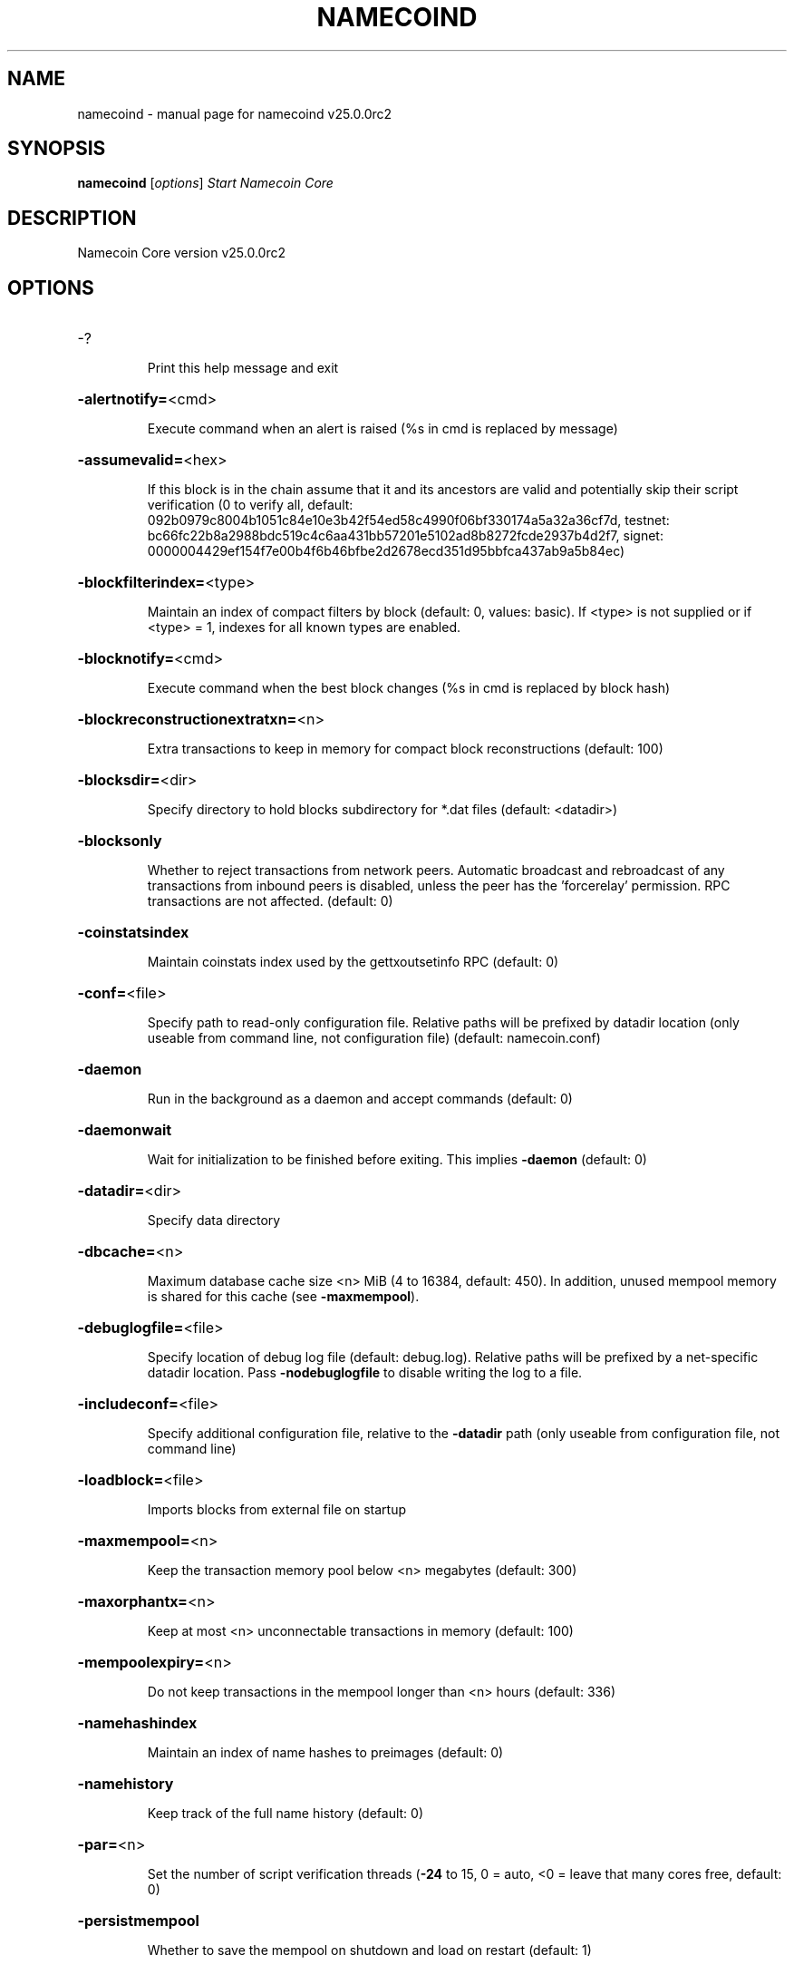.\" DO NOT MODIFY THIS FILE!  It was generated by help2man 1.48.1.
.TH NAMECOIND "1" "May 2023" "namecoind v25.0.0rc2" "User Commands"
.SH NAME
namecoind \- manual page for namecoind v25.0.0rc2
.SH SYNOPSIS
.B namecoind
[\fI\,options\/\fR]                     \fI\,Start Namecoin Core\/\fR
.SH DESCRIPTION
Namecoin Core version v25.0.0rc2
.SH OPTIONS
.HP
\-?
.IP
Print this help message and exit
.HP
\fB\-alertnotify=\fR<cmd>
.IP
Execute command when an alert is raised (%s in cmd is replaced by
message)
.HP
\fB\-assumevalid=\fR<hex>
.IP
If this block is in the chain assume that it and its ancestors are valid
and potentially skip their script verification (0 to verify all,
default:
092b0979c8004b1051c84e10e3b42f54ed58c4990f06bf330174a5a32a36cf7d,
testnet:
bc66fc22b8a2988bdc519c4c6aa431bb57201e5102ad8b8272fcde2937b4d2f7,
signet:
0000004429ef154f7e00b4f6b46bfbe2d2678ecd351d95bbfca437ab9a5b84ec)
.HP
\fB\-blockfilterindex=\fR<type>
.IP
Maintain an index of compact filters by block (default: 0, values:
basic). If <type> is not supplied or if <type> = 1, indexes for
all known types are enabled.
.HP
\fB\-blocknotify=\fR<cmd>
.IP
Execute command when the best block changes (%s in cmd is replaced by
block hash)
.HP
\fB\-blockreconstructionextratxn=\fR<n>
.IP
Extra transactions to keep in memory for compact block reconstructions
(default: 100)
.HP
\fB\-blocksdir=\fR<dir>
.IP
Specify directory to hold blocks subdirectory for *.dat files (default:
<datadir>)
.HP
\fB\-blocksonly\fR
.IP
Whether to reject transactions from network peers. Automatic broadcast
and rebroadcast of any transactions from inbound peers is
disabled, unless the peer has the 'forcerelay' permission. RPC
transactions are not affected. (default: 0)
.HP
\fB\-coinstatsindex\fR
.IP
Maintain coinstats index used by the gettxoutsetinfo RPC (default: 0)
.HP
\fB\-conf=\fR<file>
.IP
Specify path to read\-only configuration file. Relative paths will be
prefixed by datadir location (only useable from command line, not
configuration file) (default: namecoin.conf)
.HP
\fB\-daemon\fR
.IP
Run in the background as a daemon and accept commands (default: 0)
.HP
\fB\-daemonwait\fR
.IP
Wait for initialization to be finished before exiting. This implies
\fB\-daemon\fR (default: 0)
.HP
\fB\-datadir=\fR<dir>
.IP
Specify data directory
.HP
\fB\-dbcache=\fR<n>
.IP
Maximum database cache size <n> MiB (4 to 16384, default: 450). In
addition, unused mempool memory is shared for this cache (see
\fB\-maxmempool\fR).
.HP
\fB\-debuglogfile=\fR<file>
.IP
Specify location of debug log file (default: debug.log). Relative paths
will be prefixed by a net\-specific datadir location. Pass
\fB\-nodebuglogfile\fR to disable writing the log to a file.
.HP
\fB\-includeconf=\fR<file>
.IP
Specify additional configuration file, relative to the \fB\-datadir\fR path
(only useable from configuration file, not command line)
.HP
\fB\-loadblock=\fR<file>
.IP
Imports blocks from external file on startup
.HP
\fB\-maxmempool=\fR<n>
.IP
Keep the transaction memory pool below <n> megabytes (default: 300)
.HP
\fB\-maxorphantx=\fR<n>
.IP
Keep at most <n> unconnectable transactions in memory (default: 100)
.HP
\fB\-mempoolexpiry=\fR<n>
.IP
Do not keep transactions in the mempool longer than <n> hours (default:
336)
.HP
\fB\-namehashindex\fR
.IP
Maintain an index of name hashes to preimages (default: 0)
.HP
\fB\-namehistory\fR
.IP
Keep track of the full name history (default: 0)
.HP
\fB\-par=\fR<n>
.IP
Set the number of script verification threads (\fB\-24\fR to 15, 0 = auto, <0 =
leave that many cores free, default: 0)
.HP
\fB\-persistmempool\fR
.IP
Whether to save the mempool on shutdown and load on restart (default: 1)
.HP
\fB\-pid=\fR<file>
.IP
Specify pid file. Relative paths will be prefixed by a net\-specific
datadir location. (default: namecoind.pid)
.HP
\fB\-prune=\fR<n>
.IP
Reduce storage requirements by enabling pruning (deleting) of old
blocks. This allows the pruneblockchain RPC to be called to
delete specific blocks and enables automatic pruning of old
blocks if a target size in MiB is provided. This mode is
incompatible with \fB\-txindex\fR. Warning: Reverting this setting
requires re\-downloading the entire blockchain. (default: 0 =
disable pruning blocks, 1 = allow manual pruning via RPC, >=550 =
automatically prune block files to stay under the specified
target size in MiB)
.HP
\fB\-reindex\fR
.IP
Rebuild chain state and block index from the blk*.dat files on disk.
This will also rebuild active optional indexes.
.HP
\fB\-reindex\-chainstate\fR
.IP
Rebuild chain state from the currently indexed blocks. When in pruning
mode or if blocks on disk might be corrupted, use full \fB\-reindex\fR
instead. Deactivate all optional indexes before running this.
.HP
\fB\-sandbox=\fR<mode>
.IP
Use the experimental syscall sandbox in the specified mode
(\fB\-sandbox\fR=\fI\,log\-and\-abort\/\fR or \fB\-sandbox\fR=\fI\,abort\/\fR). Allow only expected
syscalls to be used by bitcoind. Note that this is an
experimental new feature that may cause bitcoind to exit or crash
unexpectedly: use with caution. In the "log\-and\-abort" mode the
invocation of an unexpected syscall results in a debug handler
being invoked which will log the incident and terminate the
program (without executing the unexpected syscall). In the
"abort" mode the invocation of an unexpected syscall results in
the entire process being killed immediately by the kernel without
executing the unexpected syscall.
.HP
\fB\-settings=\fR<file>
.IP
Specify path to dynamic settings data file. Can be disabled with
\fB\-nosettings\fR. File is written at runtime and not meant to be
edited by users (use namecoin.conf instead for custom settings).
Relative paths will be prefixed by datadir location. (default:
settings.json)
.HP
\fB\-shutdownnotify=\fR<cmd>
.IP
Execute command immediately before beginning shutdown. The need for
shutdown may be urgent, so be careful not to delay it long (if
the command doesn't require interaction with the server, consider
having it fork into the background).
.HP
\fB\-startupnotify=\fR<cmd>
.IP
Execute command on startup.
.HP
\fB\-txindex\fR
.IP
Maintain a full transaction index, used by the getrawtransaction rpc
call (default: 0)
.HP
\fB\-version\fR
.IP
Print version and exit
.PP
Connection options:
.HP
\fB\-addnode=\fR<ip>
.IP
Add a node to connect to and attempt to keep the connection open (see
the addnode RPC help for more info). This option can be specified
multiple times to add multiple nodes; connections are limited to
8 at a time and are counted separately from the \fB\-maxconnections\fR
limit.
.HP
\fB\-asmap=\fR<file>
.IP
Specify asn mapping used for bucketing of the peers (default:
ip_asn.map). Relative paths will be prefixed by the net\-specific
datadir location.
.HP
\fB\-bantime=\fR<n>
.IP
Default duration (in seconds) of manually configured bans (default:
86400)
.HP
\fB\-bind=\fR<addr>[:<port>][=onion]
.IP
Bind to given address and always listen on it (default: 0.0.0.0). Use
[host]:port notation for IPv6. Append =onion to tag any incoming
connections to that address and port as incoming Tor connections
(default: 127.0.0.1:8334=onion, testnet: 127.0.0.1:18334=onion,
signet: 127.0.0.1:38334=onion, regtest: 127.0.0.1:18445=onion)
.HP
\fB\-cjdnsreachable\fR
.IP
If set, then this host is configured for CJDNS (connecting to fc00::/8
addresses would lead us to the CJDNS network, see doc/cjdns.md)
(default: 0)
.HP
\fB\-connect=\fR<ip>
.IP
Connect only to the specified node; \fB\-noconnect\fR disables automatic
connections (the rules for this peer are the same as for
\fB\-addnode\fR). This option can be specified multiple times to connect
to multiple nodes.
.HP
\fB\-discover\fR
.IP
Discover own IP addresses (default: 1 when listening and no \fB\-externalip\fR
or \fB\-proxy\fR)
.HP
\fB\-dns\fR
.IP
Allow DNS lookups for \fB\-addnode\fR, \fB\-seednode\fR and \fB\-connect\fR (default: 1)
.HP
\fB\-dnsseed\fR
.IP
Query for peer addresses via DNS lookup, if low on addresses (default: 1
unless \fB\-connect\fR used or \fB\-maxconnections\fR=\fI\,0\/\fR)
.HP
\fB\-externalip=\fR<ip>
.IP
Specify your own public address
.HP
\fB\-fixedseeds\fR
.IP
Allow fixed seeds if DNS seeds don't provide peers (default: 1)
.HP
\fB\-forcednsseed\fR
.IP
Always query for peer addresses via DNS lookup (default: 0)
.HP
\fB\-i2pacceptincoming\fR
.IP
Whether to accept inbound I2P connections (default: 1). Ignored if
\fB\-i2psam\fR is not set. Listening for inbound I2P connections is done
through the SAM proxy, not by binding to a local address and
port.
.HP
\fB\-i2psam=\fR<ip:port>
.IP
I2P SAM proxy to reach I2P peers and accept I2P connections (default:
none)
.HP
\fB\-listen\fR
.IP
Accept connections from outside (default: 1 if no \fB\-proxy\fR, \fB\-connect\fR or
\fB\-maxconnections\fR=\fI\,0\/\fR)
.HP
\fB\-listenonion\fR
.IP
Automatically create Tor onion service (default: 1)
.HP
\fB\-maxconnections=\fR<n>
.IP
Maintain at most <n> connections to peers (default: 125). This limit
does not apply to connections manually added via \fB\-addnode\fR or the
addnode RPC, which have a separate limit of 8.
.HP
\fB\-maxreceivebuffer=\fR<n>
.IP
Maximum per\-connection receive buffer, <n>*1000 bytes (default: 5000)
.HP
\fB\-maxsendbuffer=\fR<n>
.IP
Maximum per\-connection send buffer, <n>*1000 bytes (default: 1000)
.HP
\fB\-maxtimeadjustment\fR
.IP
Maximum allowed median peer time offset adjustment. Local perspective of
time may be influenced by outbound peers forward or backward by
this amount (default: 4200 seconds).
.HP
\fB\-maxuploadtarget=\fR<n>
.IP
Tries to keep outbound traffic under the given target per 24h. Limit
does not apply to peers with 'download' permission or blocks
created within past week. 0 = no limit (default: 0M). Optional
suffix units [k|K|m|M|g|G|t|T] (default: M). Lowercase is 1000
base while uppercase is 1024 base
.HP
\fB\-networkactive\fR
.IP
Enable all P2P network activity (default: 1). Can be changed by the
setnetworkactive RPC command
.HP
\fB\-onion=\fR<ip:port>
.IP
Use separate SOCKS5 proxy to reach peers via Tor onion services, set
\fB\-noonion\fR to disable (default: \fB\-proxy\fR)
.HP
\fB\-onlynet=\fR<net>
.IP
Make automatic outbound connections only to network <net> (ipv4, ipv6,
onion, i2p, cjdns). Inbound and manual connections are not
affected by this option. It can be specified multiple times to
allow multiple networks.
.HP
\fB\-peerblockfilters\fR
.IP
Serve compact block filters to peers per BIP 157 (default: 0)
.HP
\fB\-peerbloomfilters\fR
.IP
Support filtering of blocks and transaction with bloom filters (default:
0)
.HP
\fB\-port=\fR<port>
.IP
Listen for connections on <port>. Nodes not using the default ports
(default: 8334, testnet: 18334, signet: 38334, regtest: 18444)
are unlikely to get incoming connections. Not relevant for I2P
(see doc/i2p.md).
.HP
\fB\-proxy=\fR<ip:port>
.IP
Connect through SOCKS5 proxy, set \fB\-noproxy\fR to disable (default:
disabled)
.HP
\fB\-proxyrandomize\fR
.IP
Randomize credentials for every proxy connection. This enables Tor
stream isolation (default: 1)
.HP
\fB\-seednode=\fR<ip>
.IP
Connect to a node to retrieve peer addresses, and disconnect. This
option can be specified multiple times to connect to multiple
nodes.
.HP
\fB\-timeout=\fR<n>
.IP
Specify socket connection timeout in milliseconds. If an initial attempt
to connect is unsuccessful after this amount of time, drop it
(minimum: 1, default: 5000)
.HP
\fB\-torcontrol=\fR<ip>:<port>
.IP
Tor control port to use if onion listening enabled (default:
127.0.0.1:9051)
.HP
\fB\-torpassword=\fR<pass>
.IP
Tor control port password (default: empty)
.HP
\fB\-whitebind=\fR<[permissions@]addr>
.IP
Bind to the given address and add permission flags to the peers
connecting to it. Use [host]:port notation for IPv6. Allowed
permissions: bloomfilter (allow requesting BIP37 filtered blocks
and transactions), noban (do not ban for misbehavior; implies
download), forcerelay (relay transactions that are already in the
mempool; implies relay), relay (relay even in \fB\-blocksonly\fR mode,
and unlimited transaction announcements), mempool (allow
requesting BIP35 mempool contents), download (allow getheaders
during IBD, no disconnect after maxuploadtarget limit), addr
(responses to GETADDR avoid hitting the cache and contain random
records with the most up\-to\-date info). Specify multiple
permissions separated by commas (default:
download,noban,mempool,relay). Can be specified multiple times.
.HP
\fB\-whitelist=\fR<[permissions@]IP address or network>
.IP
Add permission flags to the peers connecting from the given IP address
(e.g. 1.2.3.4) or CIDR\-notated network (e.g. 1.2.3.0/24). Uses
the same permissions as \fB\-whitebind\fR. Can be specified multiple
times.
.PP
Wallet options:
.HP
\fB\-addresstype\fR
.IP
What type of addresses to use ("legacy", "p2sh\-segwit", "bech32", or
"bech32m", default: "legacy")
.HP
\fB\-avoidpartialspends\fR
.IP
Group outputs by address, selecting many (possibly all) or none, instead
of selecting on a per\-output basis. Privacy is improved as
addresses are mostly swept with fewer transactions and outputs
are aggregated in clean change addresses. It may result in higher
fees due to less optimal coin selection caused by this added
limitation and possibly a larger\-than\-necessary number of inputs
being used. Always enabled for wallets with "avoid_reuse"
enabled, otherwise default: 0.
.HP
\fB\-changetype\fR
.IP
What type of change to use ("legacy", "p2sh\-segwit", "bech32", or
"bech32m"). Default is "legacy" when \fB\-addresstype\fR=\fI\,legacy\/\fR, else it
is an implementation detail.
.HP
\fB\-consolidatefeerate=\fR<amt>
.IP
The maximum feerate (in NMC/kvB) at which transaction building may use
more inputs than strictly necessary so that the wallet's UTXO
pool can be reduced (default: 0.01).
.HP
\fB\-disablewallet\fR
.IP
Do not load the wallet and disable wallet RPC calls
.HP
\fB\-discardfee=\fR<amt>
.IP
The fee rate (in NMC/kvB) that indicates your tolerance for discarding
change by adding it to the fee (default: 0.0001). Note: An output
is discarded if it is dust at this rate, but we will always
discard up to the dust relay fee and a discard fee above that is
limited by the fee estimate for the longest target
.HP
\fB\-fallbackfee=\fR<amt>
.IP
A fee rate (in NMC/kvB) that will be used when fee estimation has
insufficient data. 0 to entirely disable the fallbackfee feature.
(default: 0.00)
.HP
\fB\-keypool=\fR<n>
.IP
Set key pool size to <n> (default: 1000). Warning: Smaller sizes may
increase the risk of losing funds when restoring from an old
backup, if none of the addresses in the original keypool have
been used.
.HP
\fB\-maxapsfee=\fR<n>
.IP
Spend up to this amount in additional (absolute) fees (in NMC) if it
allows the use of partial spend avoidance (default: 0.00)
.HP
\fB\-mintxfee=\fR<amt>
.IP
Fee rates (in NMC/kvB) smaller than this are considered zero fee for
transaction creation (default: 0.001)
.HP
\fB\-paytxfee=\fR<amt>
.IP
Fee rate (in NMC/kvB) to add to transactions you send (default: 0.00)
.HP
\fB\-signer=\fR<cmd>
.IP
External signing tool, see doc/external\-signer.md
.HP
\fB\-spendzeroconfchange\fR
.IP
Spend unconfirmed change when sending transactions (default: 1)
.HP
\fB\-txconfirmtarget=\fR<n>
.IP
If paytxfee is not set, include enough fee so transactions begin
confirmation on average within n blocks (default: 6)
.HP
\fB\-wallet=\fR<path>
.IP
Specify wallet path to load at startup. Can be used multiple times to
load multiple wallets. Path is to a directory containing wallet
data and log files. If the path is not absolute, it is
interpreted relative to <walletdir>. This only loads existing
wallets and does not create new ones. For backwards compatibility
this also accepts names of existing top\-level data files in
<walletdir>.
.HP
\fB\-walletbroadcast\fR
.IP
Make the wallet broadcast transactions (default: 1)
.HP
\fB\-walletdir=\fR<dir>
.IP
Specify directory to hold wallets (default: <datadir>/wallets if it
exists, otherwise <datadir>)
.HP
\fB\-walletnotify=\fR<cmd>
.IP
Execute command when a wallet transaction changes. %s in cmd is replaced
by TxID, %w is replaced by wallet name, %b is replaced by the
hash of the block including the transaction (set to 'unconfirmed'
if the transaction is not included) and %h is replaced by the
block height (\fB\-1\fR if not included). %w is not currently
implemented on windows. On systems where %w is supported, it
should NOT be quoted because this would break shell escaping used
to invoke the command.
.HP
\fB\-walletrbf\fR
.IP
Send transactions with full\-RBF opt\-in enabled (RPC only, default: 1)
.PP
ZeroMQ notification options:
.HP
\fB\-zmqpubhashblock=\fR<address>
.IP
Enable publish hash block in <address>
.HP
\fB\-zmqpubhashblockhwm=\fR<n>
.IP
Set publish hash block outbound message high water mark (default: 1000)
.HP
\fB\-zmqpubhashtx=\fR<address>
.IP
Enable publish hash transaction in <address>
.HP
\fB\-zmqpubhashtxhwm=\fR<n>
.IP
Set publish hash transaction outbound message high water mark (default:
1000)
.HP
\fB\-zmqpubrawblock=\fR<address>
.IP
Enable publish raw block in <address>
.HP
\fB\-zmqpubrawblockhwm=\fR<n>
.IP
Set publish raw block outbound message high water mark (default: 1000)
.HP
\fB\-zmqpubrawtx=\fR<address>
.IP
Enable publish raw transaction in <address>
.HP
\fB\-zmqpubrawtxhwm=\fR<n>
.IP
Set publish raw transaction outbound message high water mark (default:
1000)
.HP
\fB\-zmqpubsequence=\fR<address>
.IP
Enable publish hash block and tx sequence in <address>
.HP
\fB\-zmqpubsequencehwm=\fR<n>
.IP
Set publish hash sequence message high water mark (default: 1000)
.PP
Debugging/Testing options:
.HP
\fB\-checknamedb\fR
.IP
Check name database for consistency every x blocks, \fB\-1\fR to disable
.HP
\fB\-debug=\fR<category>
.IP
Output debug and trace logging (default: \fB\-nodebug\fR, supplying <category>
is optional). If <category> is not supplied or if <category> = 1,
output all debug and trace logging. <category> can be: addrman,
bench, blockstorage, cmpctblock, coindb, estimatefee, http, i2p,
ipc, leveldb, libevent, mempool, mempoolrej, names, net, proxy,
prune, qt, rand, reindex, rpc, scan, selectcoins, tor,
txreconciliation, util, validation, walletdb, zmq. This option
can be specified multiple times to output multiple categories.
.HP
\fB\-debugexclude=\fR<category>
.IP
Exclude debug and trace logging for a category. Can be used in
conjunction with \fB\-debug\fR=\fI\,1\/\fR to output debug and trace logging for
all categories except the specified category. This option can be
specified multiple times to exclude multiple categories.
.HP
\fB\-help\-debug\fR
.IP
Print help message with debugging options and exit
.HP
\fB\-logips\fR
.IP
Include IP addresses in debug output (default: 0)
.HP
\fB\-logsourcelocations\fR
.IP
Prepend debug output with name of the originating source location
(source file, line number and function name) (default: 0)
.HP
\fB\-logthreadnames\fR
.IP
Prepend debug output with name of the originating thread (only available
on platforms supporting thread_local) (default: 0)
.HP
\fB\-logtimestamps\fR
.IP
Prepend debug output with timestamp (default: 1)
.HP
\fB\-maxtxfee=\fR<amt>
.IP
Maximum total fees (in NMC) to use in a single wallet transaction;
setting this too low may abort large transactions (default: 0.10)
.HP
\fB\-printtoconsole\fR
.IP
Send trace/debug info to console (default: 1 when no \fB\-daemon\fR. To disable
logging to file, set \fB\-nodebuglogfile\fR)
.HP
\fB\-shrinkdebugfile\fR
.IP
Shrink debug.log file on client startup (default: 1 when no \fB\-debug\fR)
.HP
\fB\-uacomment=\fR<cmt>
.IP
Append comment to the user agent string
.PP
Chain selection options:
.HP
\fB\-chain=\fR<chain>
.IP
Use the chain <chain> (default: main). Allowed values: main, test,
signet, regtest
.HP
\fB\-signet\fR
.IP
Use the signet chain. Equivalent to \fB\-chain\fR=\fI\,signet\/\fR. Note that the network
is defined by the \fB\-signetchallenge\fR parameter
.HP
\fB\-signetchallenge\fR
.IP
Blocks must satisfy the given script to be considered valid (only for
signet networks; defaults to the global default signet test
network challenge)
.HP
\fB\-signetseednode\fR
.IP
Specify a seed node for the signet network, in the hostname[:port]
format, e.g. sig.net:1234 (may be used multiple times to specify
multiple seed nodes; defaults to the global default signet test
network seed node(s))
.HP
\fB\-testnet\fR
.IP
Use the test chain. Equivalent to \fB\-chain\fR=\fI\,test\/\fR.
.PP
Node relay options:
.HP
\fB\-bytespersigop\fR
.IP
Equivalent bytes per sigop in transactions for relay and mining
(default: 20)
.HP
\fB\-datacarrier\fR
.IP
Relay and mine data carrier transactions (default: 1)
.HP
\fB\-datacarriersize\fR
.IP
Maximum size of data in data carrier transactions we relay and mine
(default: 83)
.HP
\fB\-mempoolfullrbf\fR
.IP
Accept transaction replace\-by\-fee without requiring replaceability
signaling (default: 0)
.HP
\fB\-minrelaytxfee=\fR<amt>
.IP
Fees (in NMC/kvB) smaller than this are considered zero fee for
relaying, mining and transaction creation (default: 0.001)
.HP
\fB\-permitbaremultisig\fR
.IP
Relay non\-P2SH multisig (default: 1)
.HP
\fB\-whitelistforcerelay\fR
.IP
Add 'forcerelay' permission to whitelisted inbound peers with default
permissions. This will relay transactions even if the
transactions were already in the mempool. (default: 0)
.HP
\fB\-whitelistrelay\fR
.IP
Add 'relay' permission to whitelisted inbound peers with default
permissions. This will accept relayed transactions even when not
relaying transactions (default: 1)
.PP
Block creation options:
.HP
\fB\-blockmaxweight=\fR<n>
.IP
Set maximum BIP141 block weight (default: 3996000)
.HP
\fB\-blockmintxfee=\fR<amt>
.IP
Set lowest fee rate (in NMC/kvB) for transactions to be included in
block creation. (default: 0.00001)
.PP
RPC server options:
.HP
\fB\-allowexpired\fR
.IP
Throw error on expired names (default: 0)
.HP
\fB\-limitnamechains=\fR<n>
.IP
Limit pending chains of name operations for name_update to <n> (default:
1)
.HP
\fB\-nameencoding=\fR<enc>
.IP
Sets the default encoding used for names in the RPC interface (default:
ascii)
.HP
\fB\-rest\fR
.IP
Accept public REST requests (default: 0)
.HP
\fB\-rpcallowip=\fR<ip>
.IP
Allow JSON\-RPC connections from specified source. Valid for <ip> are a
single IP (e.g. 1.2.3.4), a network/netmask (e.g.
1.2.3.4/255.255.255.0) or a network/CIDR (e.g. 1.2.3.4/24). This
option can be specified multiple times
.HP
\fB\-rpcauth=\fR<userpw>
.IP
Username and HMAC\-SHA\-256 hashed password for JSON\-RPC connections. The
field <userpw> comes in the format: <USERNAME>:<SALT>$<HASH>. A
canonical python script is included in share/rpcauth. The client
then connects normally using the
rpcuser=<USERNAME>/rpcpassword=<PASSWORD> pair of arguments. This
option can be specified multiple times
.HP
\fB\-rpcbind=\fR<addr>[:port]
.IP
Bind to given address to listen for JSON\-RPC connections. Do not expose
the RPC server to untrusted networks such as the public internet!
This option is ignored unless \fB\-rpcallowip\fR is also passed. Port is
optional and overrides \fB\-rpcport\fR. Use [host]:port notation for
IPv6. This option can be specified multiple times (default:
127.0.0.1 and ::1 i.e., localhost)
.HP
\fB\-rpccookiefile=\fR<loc>
.IP
Location of the auth cookie. Relative paths will be prefixed by a
net\-specific datadir location. (default: data dir)
.HP
\fB\-rpcpassword=\fR<pw>
.IP
Password for JSON\-RPC connections
.HP
\fB\-rpcport=\fR<port>
.IP
Listen for JSON\-RPC connections on <port> (default: 8336, testnet:
18336, signet: 38336, regtest: 18443)
.HP
\fB\-rpcserialversion\fR
.IP
Sets the serialization of raw transaction or block hex returned in
non\-verbose mode, non\-segwit(0) or segwit(1) (default: 1)
.HP
\fB\-rpcthreads=\fR<n>
.IP
Set the number of threads to service RPC calls (default: 4)
.HP
\fB\-rpcuser=\fR<user>
.IP
Username for JSON\-RPC connections
.HP
\fB\-rpcwhitelist=\fR<whitelist>
.IP
Set a whitelist to filter incoming RPC calls for a specific user. The
field <whitelist> comes in the format: <USERNAME>:<rpc 1>,<rpc
2>,...,<rpc n>. If multiple whitelists are set for a given user,
they are set\-intersected. See \fB\-rpcwhitelistdefault\fR documentation
for information on default whitelist behavior.
.HP
\fB\-rpcwhitelistdefault\fR
.IP
Sets default behavior for rpc whitelisting. Unless rpcwhitelistdefault
is set to 0, if any \fB\-rpcwhitelist\fR is set, the rpc server acts as
if all rpc users are subject to empty\-unless\-otherwise\-specified
whitelists. If rpcwhitelistdefault is set to 1 and no
\fB\-rpcwhitelist\fR is set, rpc server acts as if all rpc users are
subject to empty whitelists.
.HP
\fB\-server\fR
.IP
Accept command line and JSON\-RPC commands
.HP
\fB\-valueencoding=\fR<enc>
.IP
Sets the default encoding used for values in the RPC interface (default:
ascii)
.SH COPYRIGHT
Copyright (C) 2009-2023 The Bitcoin Core and Namecoin developers

Please contribute if you find Namecoin Core useful. Visit
<https://www.namecoin.org/> for further information about the software.
The source code is available from <https://github.com/namecoin/namecoin-core>.

This is experimental software.
Distributed under the MIT software license, see the accompanying file COPYING
or <https://opensource.org/licenses/MIT>